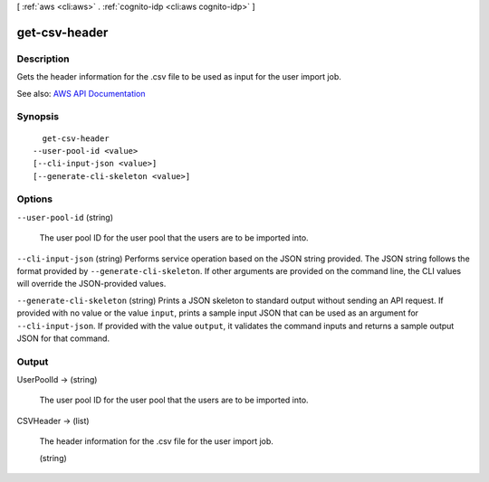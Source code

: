 [ :ref:`aws <cli:aws>` . :ref:`cognito-idp <cli:aws cognito-idp>` ]

.. _cli:aws cognito-idp get-csv-header:


**************
get-csv-header
**************



===========
Description
===========



Gets the header information for the .csv file to be used as input for the user import job.



See also: `AWS API Documentation <https://docs.aws.amazon.com/goto/WebAPI/cognito-idp-2016-04-18/GetCSVHeader>`_


========
Synopsis
========

::

    get-csv-header
  --user-pool-id <value>
  [--cli-input-json <value>]
  [--generate-cli-skeleton <value>]




=======
Options
=======

``--user-pool-id`` (string)


  The user pool ID for the user pool that the users are to be imported into.

  

``--cli-input-json`` (string)
Performs service operation based on the JSON string provided. The JSON string follows the format provided by ``--generate-cli-skeleton``. If other arguments are provided on the command line, the CLI values will override the JSON-provided values.

``--generate-cli-skeleton`` (string)
Prints a JSON skeleton to standard output without sending an API request. If provided with no value or the value ``input``, prints a sample input JSON that can be used as an argument for ``--cli-input-json``. If provided with the value ``output``, it validates the command inputs and returns a sample output JSON for that command.



======
Output
======

UserPoolId -> (string)

  

  The user pool ID for the user pool that the users are to be imported into.

  

  

CSVHeader -> (list)

  

  The header information for the .csv file for the user import job.

  

  (string)

    

    

  


